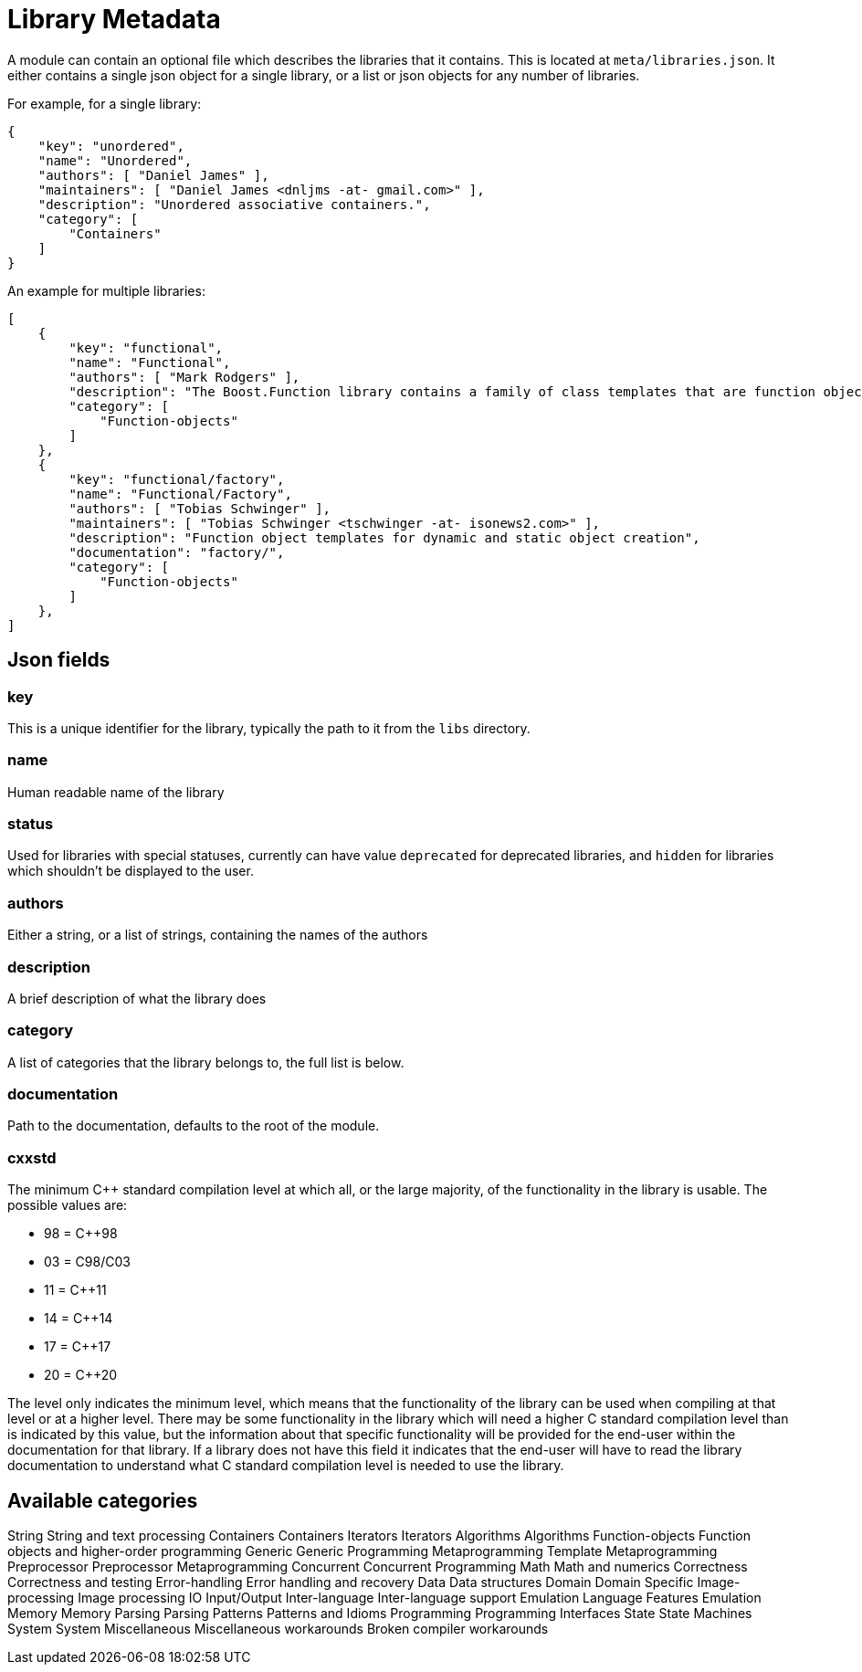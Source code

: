 = Library Metadata
:idprefix:
:idseparator: -

A module can contain an optional file which describes the
 libraries that it contains. This is located at
 `meta/libraries.json`. It either contains a single
 json object for a single library, or a list or json objects for
 any number of libraries.


For example, for a single library:
```

{
    "key": "unordered",
    "name": "Unordered",
    "authors": [ "Daniel James" ],
    "maintainers": [ "Daniel James <dnljms -at- gmail.com>" ],
    "description": "Unordered associative containers.",
    "category": [
        "Containers"
    ]
}


```

An example for multiple libraries:
```

[
    {
        "key": "functional",
        "name": "Functional",
        "authors": [ "Mark Rodgers" ],
        "description": "The Boost.Function library contains a family of class templates that are function object wrappers.",
        "category": [
            "Function-objects"
        ]
    },
    {
        "key": "functional/factory",
        "name": "Functional/Factory",
        "authors": [ "Tobias Schwinger" ],
        "maintainers": [ "Tobias Schwinger <tschwinger -at- isonews2.com>" ],
        "description": "Function object templates for dynamic and static object creation",
        "documentation": "factory/",
        "category": [
            "Function-objects"
        ]
    },
]


```

Json fields
-----------


### key


This is a unique identifier for the library, typically the
 path to it from the `libs` directory.


### name


Human readable name of the library


### status


Used for libraries with special statuses, currently can have
 value `deprecated` for deprecated libraries, and
 `hidden` for libraries which shouldn't be displayed to
 the user.


### authors


Either a string, or a list of strings, containing the names
 of the authors


### description


A brief description of what the library does


### category


A list of categories that the library belongs to, the full
 list is below.


### documentation


Path to the documentation, defaults to the root of the
 module.


### cxxstd


The minimum C++ standard compilation level at which
 all, or the large majority, of the functionality in
 the library is usable. The possible values are: 


* 98 = C++98
* 03 = C++98/C++03
* 11 = C++11
* 14 = C++14
* 17 = C++17
* 20 = C++20


The level only indicates the minimum level, which
 means that the functionality of the library can be
 used when compiling at that level or at a higher
 level. There may be some functionality in the library
 which will need a higher C++ standard compilation
 level than is indicated by this value, but the
 information about that specific functionality will be
 provided for the end-user within the documentation for
 that library. If a library does not have this field it
 indicates that the end-user will have to read the
 library documentation to understand what C++ standard
 compilation level is needed to use the library. 


Available categories
--------------------
String
String and text processing
Containers
Containers
Iterators
Iterators
Algorithms
Algorithms
Function-objects
Function objects and higher-order programming
Generic
Generic Programming
Metaprogramming
Template Metaprogramming
Preprocessor
Preprocessor Metaprogramming
Concurrent
Concurrent Programming
Math
Math and numerics
Correctness
Correctness and testing
Error-handling
Error handling and recovery
Data
Data structures
Domain
Domain Specific
Image-processing
Image processing
IO
Input/Output
Inter-language
Inter-language support
Emulation
Language Features Emulation
Memory
Memory
Parsing
Parsing
Patterns
Patterns and Idioms
Programming
Programming Interfaces
State
State Machines
System
System
Miscellaneous
Miscellaneous
workarounds
Broken compiler workarounds








